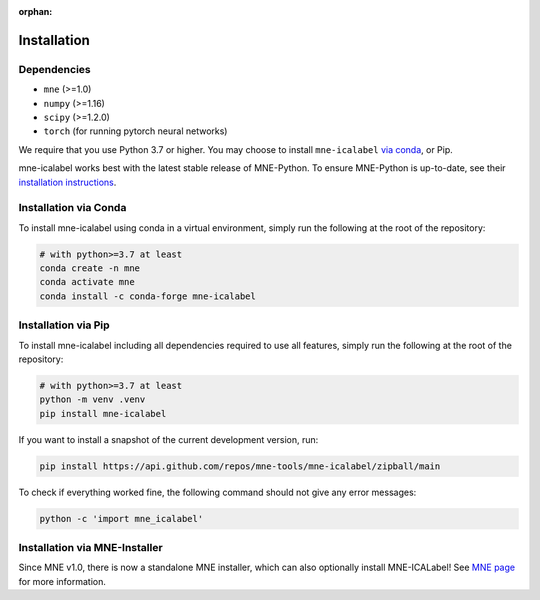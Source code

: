 :orphan:

Installation
============

Dependencies
------------

* ``mne`` (>=1.0)
* ``numpy`` (>=1.16)
* ``scipy`` (>=1.2.0)
* ``torch`` (for running pytorch neural networks)

We require that you use Python 3.7 or higher.
You may choose to install ``mne-icalabel`` `via conda <#Installation via conda>`_,
or Pip.

mne-icalabel works best with the latest stable release of MNE-Python. To ensure
MNE-Python is up-to-date, see their `installation instructions <https://mne.tools/stable/install/index.html>`_.


Installation via Conda
----------------------

To install mne-icalabel using conda in a virtual environment,
simply run the following at the root of the repository:

.. code-block:: bash

   # with python>=3.7 at least
   conda create -n mne
   conda activate mne
   conda install -c conda-forge mne-icalabel


Installation via Pip
--------------------

To install mne-icalabel including all dependencies required to use all features,
simply run the following at the root of the repository:

.. code-block:: bash

    # with python>=3.7 at least
    python -m venv .venv
    pip install mne-icalabel

If you want to install a snapshot of the current development version, run:

.. code-block:: bash

   pip install https://api.github.com/repos/mne-tools/mne-icalabel/zipball/main

To check if everything worked fine, the following command should not give any
error messages:

.. code-block:: bash

   python -c 'import mne_icalabel'

Installation via MNE-Installer
------------------------------
Since MNE v1.0, there is now a standalone MNE installer, which can also optionally install
MNE-ICALabel! See `MNE page <https://mne.tools/stable/install/installers.html>`_ for more information.